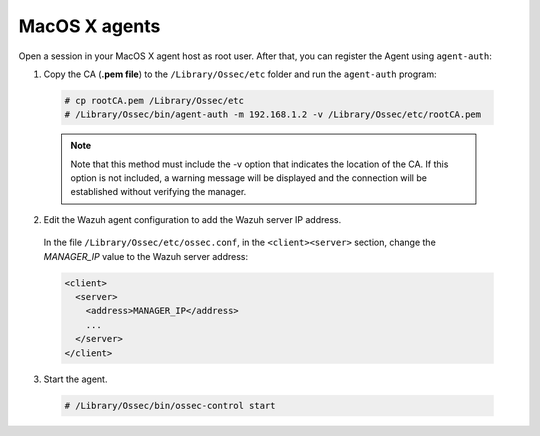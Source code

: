 .. Copyright (C) 2020 Wazuh, Inc.

.. _macos-manager-verification:

MacOS X agents
==============

Open a session in your MacOS X agent host as root user. After that, you can register the Agent using ``agent-auth``:

1. Copy the CA (**.pem file**) to the ``/Library/Ossec/etc`` folder and run the ``agent-auth`` program:

  .. code-block:: console

    # cp rootCA.pem /Library/Ossec/etc
    # /Library/Ossec/bin/agent-auth -m 192.168.1.2 -v /Library/Ossec/etc/rootCA.pem

  .. note:: Note that this method must include the -v option that indicates the location of the CA. If this option is not included, a warning message will be displayed and the connection will be established without verifying the manager.

2. Edit the Wazuh agent configuration to add the Wazuh server IP address.

  In the file ``/Library/Ossec/etc/ossec.conf``, in the ``<client><server>`` section, change the *MANAGER_IP* value to the Wazuh server address:

  .. code-block:: xml

    <client>
      <server>
        <address>MANAGER_IP</address>
        ...
      </server>
    </client>

3. Start the agent.

  .. code-block:: console

    # /Library/Ossec/bin/ossec-control start